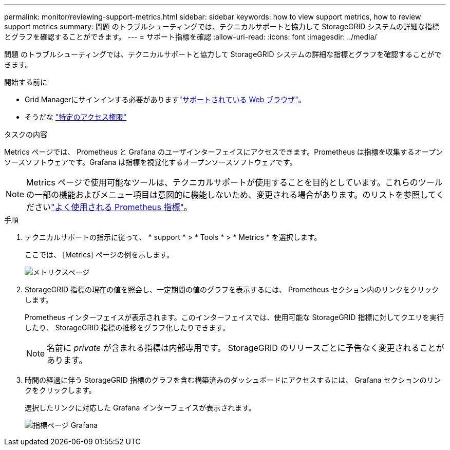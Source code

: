---
permalink: monitor/reviewing-support-metrics.html 
sidebar: sidebar 
keywords: how to view support metrics, how to review support metrics 
summary: 問題 のトラブルシューティングでは、テクニカルサポートと協力して StorageGRID システムの詳細な指標とグラフを確認することができます。 
---
= サポート指標を確認
:allow-uri-read: 
:icons: font
:imagesdir: ../media/


[role="lead"]
問題 のトラブルシューティングでは、テクニカルサポートと協力して StorageGRID システムの詳細な指標とグラフを確認することができます。

.開始する前に
* Grid Managerにサインインする必要がありますlink:../admin/web-browser-requirements.html["サポートされている Web ブラウザ"]。
* そうだな link:../admin/admin-group-permissions.html["特定のアクセス権限"]


.タスクの内容
Metrics ページでは、 Prometheus と Grafana のユーザインターフェイスにアクセスできます。Prometheus は指標を収集するオープンソースソフトウェアです。Grafana は指標を視覚化するオープンソースソフトウェアです。


NOTE: Metrics ページで使用可能なツールは、テクニカルサポートが使用することを目的としています。これらのツールの一部の機能およびメニュー項目は意図的に機能しないため、変更される場合があります。のリストを参照してくださいlink:commonly-used-prometheus-metrics.html["よく使用される Prometheus 指標"]。

.手順
. テクニカルサポートの指示に従って、 * support * > * Tools * > * Metrics * を選択します。
+
ここでは、 [Metrics] ページの例を示します。

+
image::../media/metrics_page.png[メトリクスページ]

. StorageGRID 指標の現在の値を照会し、一定期間の値のグラフを表示するには、 Prometheus セクション内のリンクをクリックします。
+
Prometheus インターフェイスが表示されます。このインターフェイスでは、使用可能な StorageGRID 指標に対してクエリを実行したり、 StorageGRID 指標の推移をグラフ化したりできます。

+

NOTE: 名前に _private_ が含まれる指標は内部専用です。 StorageGRID のリリースごとに予告なく変更されることがあります。

. 時間の経過に伴う StorageGRID 指標のグラフを含む構築済みのダッシュボードにアクセスするには、 Grafana セクションのリンクをクリックします。
+
選択したリンクに対応した Grafana インターフェイスが表示されます。

+
image::../media/metrics_page_grafana.png[指標ページ Grafana]


